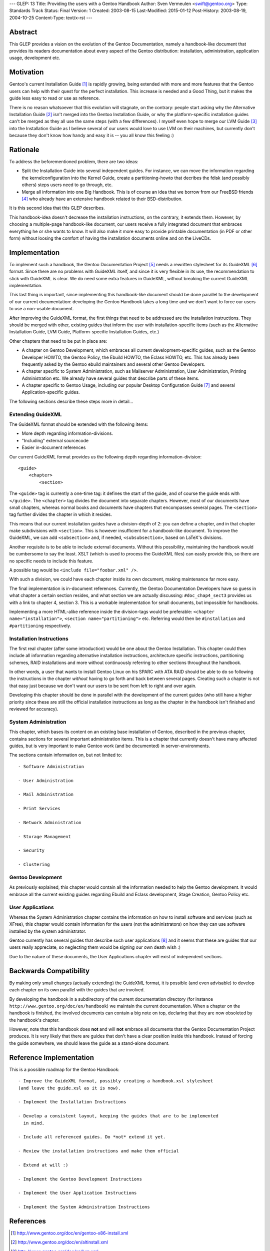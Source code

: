 ---
GLEP: 13
Title: Providing the users with a Gentoo Handbook
Author: Sven Vermeulen <swift@gentoo.org>
Type: Standards Track
Status: Final
Version: 1
Created: 2003-08-15
Last-Modified: 2015-01-12
Post-History: 2003-08-19, 2004-10-25
Content-Type: text/x-rst
---

Abstract
========

This GLEP provides a vision on the evolution of the Gentoo Documentation,
namely a handbook-like document that provides its readers documentation about
every aspect of the Gentoo distribution: installation, administration, 
application usage, development etc.

Motivation
==========

Gentoo's current Installation Guide [#InstGuide]_ is rapidly growing, being
extended with more and more features that the Gentoo users can help with their
quest for the perfect installation. This increase is needed and a Good Thing,
but it makes the guide less easy to read or use as reference. 

There is no reason whatsoever that this evolution will stagnate, on the
contrary: people start asking why the Alternative Installation Guide
[#AltInst]_ isn't merged into the Gentoo Installation Guide, or why the
platform-specific installation guides can't be merged as they all use the same
steps (with a few differences). I myself even hope to merge our LVM Guide
[#LVM]_ into the Installation Guide as I believe several of our users would
love to use LVM on their machines, but currently don't because they don't know
how handy and easy it is -- you all know this feeling :)

Rationale
=========

To address the beforementioned problem, there are two ideas:

- Split the Installation Guide into several independent guides. For instance,
  we can move the information regarding the kernelconfiguration into the
  Kernel Guide, create a partitioning-howto that decribes the fdisk (and
  possibly others) steps users need to go through, etc.

- Merge all information into one Big Handbook. This is of course an idea that
  we borrow from our FreeBSD friends [#FBSDHandBook]_ who already have an
  extensive handbook related to their BSD-distribution. 

It is this second idea that this GLEP describes.

This handbook-idea doesn't decrease the installation instructions, on the
contrary, it extends them. However, by choosing a multiple-page handbook-like
document, our users receive a fully integrated document that embraces
everything he or she wants to know. It will also make it more easy to provide
printable documentation (in PDF or other form) without loosing the comfort of
having the installation documents online and on the LiveCDs.

Implementation
==============

To implement such a handbook, the Gentoo Documentation Project [#GDP]_ needs a
rewritten stylesheet for its GuideXML [#GuideXML]_ format. Since there are no 
problems with GuideXML itself, and since it is very flexible in its use, the 
recommendation to stick with GuideXML is clear. We do need some extra features 
in GuideXML, without breaking the current GuideXML implementation.

This last thing is important, since implementing this handbook-like document
should be done parallel to the development of our current documentation:
developing the Gentoo Handbook takes a long time and we don't want to force
our users to use a non-usable document.

After improving the GuideXML format, the first things that need to be
addressed are the installation instructions. They should be merged with other,
existing guides that inform the user with installation-specific items (such as
the Alternative Installation Guide, LVM Guide, Platform-specific Installation
Guides, etc.)

Other chapters that need to be put in place are:

- A chapter on Gentoo Development, which embraces all current
  development-specific guides, such as the Gentoo Developer HOWTO, the Gentoo 
  Policy, the Ebuild HOWTO, the Eclass HOWTO, etc. This has already been 
  frequently asked by the Gentoo ebuild maintainers and several other Gentoo 
  Developers. 

- A chapter specific to System Administration, such as Mailserver
  Administration, User Administration, Printing Administration etc. We already
  have several guides that describe parts of these items. 

- A chapter specific to Gentoo Usage, including our popular Desktop
  Configuration Guide [#Desktop]_ and several Application-specific guides.

The following sections describe these steps more in detail...

Extending GuideXML
------------------

The GuideXML format should be extended with the following items:

- More depth regarding information-divisions.

- "Including" external sourcecode

- Easier in-document references

Our current GuideXML format provides us the following depth regarding
information-division::

    <guide>
        <chapter>
            <section>

The ``<guide>`` tag is currently a one-time tag: it defines the start of the
guide, and of course the guide ends with ``</guide>``.
The ``<chapter>`` tag divides the document into separate chapters. However,
most of our documents have small chapters, whereas normal books and documents 
have chapters that encompasses several pages. 
The ``<section>`` tag further divides the chapter in which it resides.

This means that our current installation guides have a division-depth of 2:
you can define a chapter, and in that chapter make subdivisions with
``<section>``. This is however insufficient for a handbook-like document. To
improve the GuideXML, we can add ``<subsection>`` and, if needed,
``<subsubsection>``, based on LaTeX's divisions.


Another requisite is to be able to include external documents. Without this
possibility, maintaining the handbook would be cumbersome to say the least.
XSLT (which is used to process the GuideXML files) can easily provide this, so
there are no specific needs to include this feature.

A possible tag would be ``<include file="foobar.xml" />``.

With such a division, we could have each chapter inside its own document,
making maintenance far more easy.


The final implementation is in-document references. Currently, the Gentoo
Documentation Developers have so guess in what chapter a certain section
resides, and what section we are actually discussing: ``#doc_chap4_sect3``
provides us with a link to chapter 4, section 3. This is a workable
implementation for small documents, but impossible for handbooks. 

Implementing a more HTML-alike reference inside the division-tags would be
preferable: ``<chapter name="installation">``, ``<section
name="partitioning">`` etc. Referring would then be ``#installation`` and
``#partitioning`` respectively.


Installation Instructions
-------------------------

The first real chapter (after some introduction) would be one about the Gentoo
Installation. This chapter could then include all information regarding
alternative installation instructions, architecture specific instructions,
partitioning schemes, RAID installations and more without continuously
referring to other sections throughout the handbook.

In other words, a user that wants to install Gentoo Linux on his SPARC with
ATA RAID should be able to do so following the instructions in the chapter
*without* having to go forth and back between several pages. Creating such a 
chapter is not that easy just because we don't want our users to be sent from 
left to right and over again.

Developing this chapter should be done in parallel with the development of the
current guides (who still have a higher priority since these are still the
official installation instructions as long as the chapter in the handbook
isn't finished and reviewed for accuracy). 

System Administration
---------------------

This chapter, which bases its content on an existing base installation of
Gentoo, described in the previous chapter, contains sections for several
important administration items. This is a chapter that currently doesn't have
many affected guides, but is very important to make Gentoo work (and be
documented) in server-environments.

The sections contain information on, but not limited to::

	- Software Administration

	- User Administration

	- Mail Administration

	- Print Services

	- Network Administration

	- Storage Management

	- Security

	- Clustering


Gentoo Development
------------------

As previously explained, this chapter would contain all the information needed
to help the Gentoo development. It would embrace all the current existing
guides regarding Ebuild and Eclass development, Stage Creation, Gentoo Policy
etc.


User Applications
-----------------

Whereas the System Administration chapter contains the information on how to
install software and services (such as XFree), this chapter would contain
information for the users (not the administrators) on how they can use
software installed by the system administrator.

Gentoo currently has several guides that describe such user applications
[#GenDoc]_ and it seems that these are guides that our users really
appreciate, so neglecting them would be signing our own death wish :)

Due to the nature of these documents, the User Applications chapter will exist
of independent sections.

Backwards Compatibility
=======================

By making only small changes (actually extending) the GuideXML format, it is
possible (and even advisable) to develop each chapter on its own parallel
with the guides that are involved. 

By developing the handbook in a subdirectory of the current documentation
directory (for instance ``http://www.gentoo.org/doc/en/handbook``) we maintain
the current documentation. When a chapter on the handbook is finished, the
involved documents can contain a big note on top, declaring that they are now
obsoleted by the handbook's chapter.

However, note that this handbook does **not** and will **not** embrace all
documents that the Gentoo Documentation Project produces. It is very likely
that there are guides that don't have a clear position inside this handbook.
Instead of forcing the guide somewhere, we should leave the guide as a
stand-alone document.

Reference Implementation
========================

This is a possible roadmap for the Gentoo Handbook::

  - Improve the GuideXML format, possibly creating a handbook.xsl stylesheet
  (and leave the guide.xsl as it is now).

  - Implement the Installation Instructions

  - Develop a consistent layout, keeping the guides that are to be implemented 
    in mind.

  - Include all referenced guides. Do *not* extend it yet.

  - Review the installation instructions and make them official

  - Extend at will :)

  - Implement the Gentoo Development Instructions

  - Implement the User Application Instructions

  - Implement the System Administration Instructions


References
==========

.. [#InstGuide] http://www.gentoo.org/doc/en/gentoo-x86-install.xml
.. [#AltInst] http://www.gentoo.org/doc/en/altinstall.xml
.. [#LVM] http://www.gentoo.org/doc/en/lvm.xml
.. [#FBSDHandBook] http://www.freebsd.org/doc/en_US.ISO8859-1/books/handbook/index.html
.. [#GDP] http://www.gentoo.org/proj/en/gdp
.. [#GuideXML] http://www.gentoo.org/doc/en/xml-guide.xml
.. [#Desktop] http://www.gentoo.org/doc/en/desktop.xml
.. [#GenDoc] http://www.gentoo.org/main/en/docs.xml#doc_chap1_sect5

Copyright
=========

This work is licensed under the Creative Commons Attribution-ShareAlike 3.0
Unported License.  To view a copy of this license, visit
https://creativecommons.org/licenses/by-sa/3.0/.
